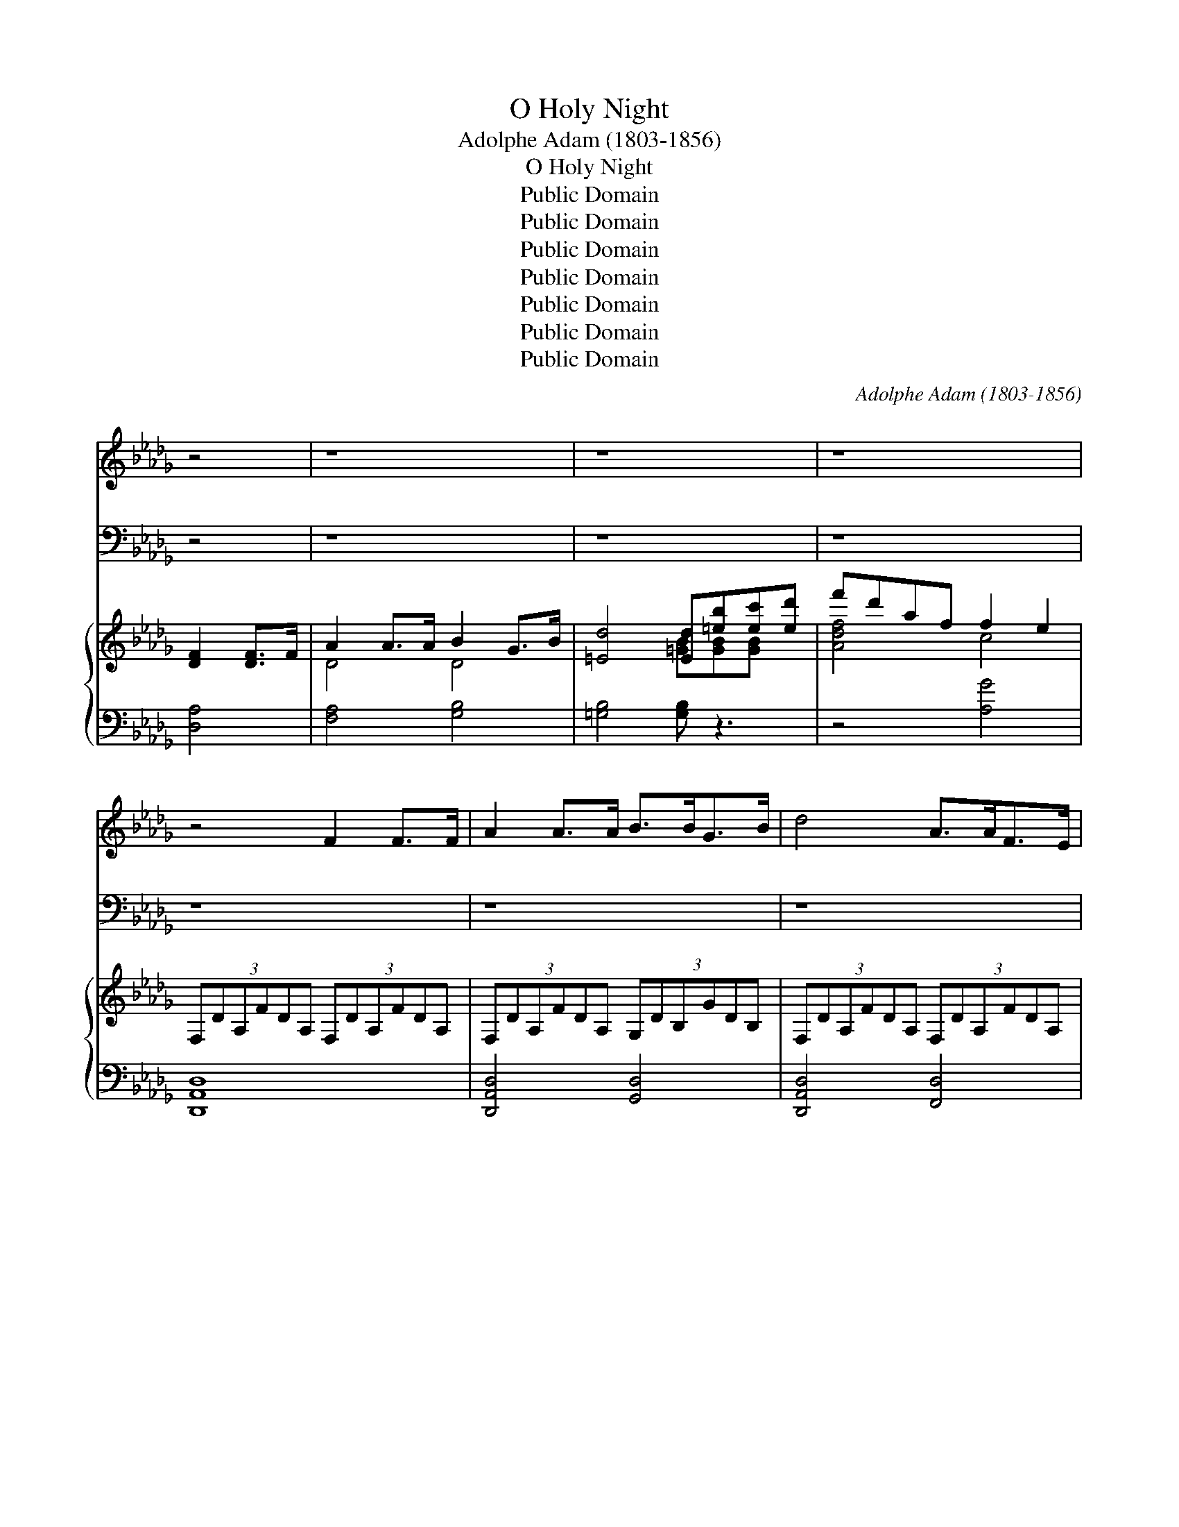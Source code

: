 X:1
T:O Holy Night
T:Adolphe Adam (1803-1856)
T:O Holy Night
T:Public Domain
T:Public Domain
T:Public Domain
T:Public Domain
T:Public Domain
T:Public Domain
T:Public Domain
C:Adolphe Adam (1803-1856)
Z:Public Domain
%%score ( 1 2 ) ( 3 4 ) { ( 5 7 ) | ( 6 8 ) }
L:1/8
M:none
K:Db
V:1 treble 
V:2 treble 
V:3 bass 
V:4 bass 
V:5 treble 
V:7 treble 
V:6 bass 
V:8 bass 
V:1
 z4 | z8 | z8 | z8 | z4 F2 F>F | A2 A>A B>BG>B | d4 A>AF>E | D2 F>G A2 G>E | D8 | z4 F2 F>F | %10
 A2 A>A B>BG>B | d4 A>A=G>F | c2 A>B c2 d>c | F6 z A | A2 B2 E2 A2 | B>Ad>F B2 A>A | A2 B2 E2 A2 | %17
 B>Ad>F A4 |: d6 F>B | A6 cc | G4- e>GB>G | d4 F2 z F | f4 e3 A | A4 B2 c>G | A4- G>AG>A | F6 d2 | %26
 e6 z A | A4 B2 B2 | d4 G2 d>G | d6 z2 :| e6 A2 | a4- agfe | [Ad]4 [Gc]2 [Fd]>[Ge] | [Fd]8 |] %34
V:2
 x4 | x8 | x8 | x8 | x8 | x8 | x8 | x8 | x8 | x8 | x8 | x8 | x8 | x8 | x8 | x8 | x8 | x8 |: %18
 F6 c>F | c6 FF | e4- G>BG>B | F4 d2 d x | A4 A3 x | d4 d2 A>B | F4 A>GB>G | A6 A2 | A6 x2 | %27
 f6 e2 | A4 c2 G>e | F6 x2 :| A6 e2 | A4 B2 B2 | x8 | x8 |] %34
V:3
 z4 | z8 | z8 | z8 | z8 | z8 | z8 | z8 | z8 | z8 | z8 | z8 | z8 | z8 | z8 | z8 | z8 | z8 |: %18
 [B,D]6 [B,E]>[B,D] | [A,C]6 [F,A,][F,A,] | [E,B,]4- [E,B,]>[E,E][E,E]>[E,E] | %21
 [B,D]4 [B,D]2 z [B,D] | [A,D]4 [G,C]3 [G,C] | [F,D]4 [G,D]2 [G,D]>[G,D] | %24
 [A,D]4 [A,,C]>[A,,C][A,,C]>[A,,C] | [D,D]6 [F,D]2 | [A,C]4- [A,C]3 [G,C] | [F,D]4 [G,D]2 DE | %28
 [A,F]4 [A,E]2 [A,D]>[A,,C] | [D,D]6 z2 :| [A,C]6 [G,C]2 | D2 _C2 B,2 [G,E]2 | %32
 [A,F]4 [A,E]2 [A,D]>[A,C] | [D,D]8 |] %34
V:4
 x4 | x8 | x8 | x8 | x8 | x8 | x8 | x8 | x8 | x8 | x8 | x8 | x8 | x8 | x8 | x8 | x8 | x8 |: x8 | %19
 x8 | x8 | x8 | x8 | x8 | x8 | x8 | x8 | x6 G,2 | x8 | x8 :| x8 | F,4 G,2 x2 | x8 | x8 |] %34
V:5
 [DF]2 [DF]>F | A2 A>A B2 G>B | [=Ed]4 [Ed][=eb][ec'][ed'] | f'd'af f2 e2 | %4
 (3:2:6F,DA,FDA, (3:2:6F,DA,FDA, | (3:2:6F,DA,FDA, (3:2:6G,DB,GDB, | %6
 (3:2:6F,DA,FDA, (3:2:6F,DA,FDA, | (3:2:6F,DA,FDA, (3:2:6G,CA,ECA, | %8
 (3:2:6F,DA,FDA, (3:2:6F,DA,FDA, | (3:2:6F,DA,FDA, (3:2:6F,DA,FDA, | %10
 (3:2:6F,DA,FDA, (3:2:6G,DB,GDB, | (3:2:6F,DA,FDA, (3:2:6F,=B,A,FB,A, | %12
 (3:2:6F,CA,FCA, (3:2:6=G,CB,=ECB, | (3:2:6F,CA,FCA, (3:2:6F,CA,FCA, | %14
 (3:2:6G,CA,ECA, (3:2:6G,CA,ECA, | (3:2:6F,DA,FDA, (3:2:6F,DA,FDA, | %16
 (3:2:6G,CA,ECA, (3:2:6G,CA,ECA, | (3:2:6F,DA,FDA, (3:2:6F,DA,FDA, |: defd Bdcf/B/ | A-cf=g agfc | %20
 eBef gabc' | d'bd'e' [bd']2 [Fd]2 | [Af]4 [Ae]3 A | [Ad]4 [Bd]2 [Ac]>[GB] | %24
 [FA]4 [CGA]>[CGA][CGB]>[CGA] | [DFA]6 [FAd]2 | [EAce]4 [EGce]3 [A,CEA] | [FA]4 [FB]2 [EB]2 | %28
 [DFAd]4 [EGAc]2 [EGAd]>[EGce] | (3:2:6[DFAd]DA,FDA, (3:2:6F,DA,DFA :| [EGAe]6 [CEA]2 | %31
 [A-da-]2 [Ada]2 agfe | [FAd]4 [EGc]2 [FAd]>[GAe] | [FAd]8 |] %34
V:6
 [D,A,]4 | [F,A,]4 [G,B,]4 | [=G,B,]4 [G,B,] z3 | z4 [A,G]4 | [D,,A,,D,]8 | [D,,A,,D,]4 [G,,D,]4 | %6
 [D,,A,,D,]4 [F,,D,]4 | [A,,,A,,]8 | [D,,A,,D,]8 | [D,,A,,D,]8 | [D,,A,,D,]4 [G,,D,]4 | %11
 [D,,A,,D,]4 [D,,D,]4 | [C,,C,]4 [C,,C,]4 | F,,4 z4 | C,2 A,,2 C,2 A,,2 | D,2 A,,2 D,2 A,,2 | %16
 C,2 A,,2 C,2 A,,2 | D,2 A,,2 [D,,A,,]2 z2 |: [B,D]6 E>D | [F,C]6- [F,C][F,A,] | B,6 G,2 | %21
 [B,,F,]6 [B,D]2 | [A,D]4 [G,C]3 [G,C] | [F,D]4 [G,D]2 [G,D]2 | [A,D]4 A,,4 | %25
 [D,D]2 [C,C]2 [B,,B,]2 [A,,A,]2 | [A,,A,]4 [G,,G,]4 | [F,,F,]4 [G,,G,]4 | %28
 [A,,A,]2 [A,,,A,,]2 [A,,,A,,]2 [A,,A,]2 | [D,,A,,D,]8 :| [C,C]2 [B,,B,]2 [A,,A,]2 [G,,G,]2 | %31
 [F,,F,]4 [G,,G,]2 [G,,G,]2 | [A,,A,]4 [A,,A,]2 [A,,,A,,]2 | [D,,D,]8 |] %34
V:7
 x4 | D4 D4 | x4 [=GB][GB][GB] x | [Adf]4 c4 | x8 | x8 | x8 | x8 | x8 | x8 | x8 | x8 | x8 | x8 | %14
 x8 | x8 | x8 | x8 |: F6 F2 | x A- A4- AA | G4 B2 e2 | d6 x2 | x8 | x8 | x8 | x8 | x8 | f6 e2 | %28
 x8 | x8 :| x8 | x4 [_cd]2 B2 | x8 | x8 |] %34
V:8
 x4 | x8 | x8 | x8 | x8 | x8 | x8 | x8 | x8 | x8 | x8 | x8 | x8 | x8 | C,,8 | D,,8 | C,,8 | %17
 D,,4 x4 |: x6 B,2 | x8 | E,8 | x8 | x8 | x8 | x8 | x8 | x8 | x8 | x8 | x8 :| x8 | x8 | x8 | x8 |] %34

